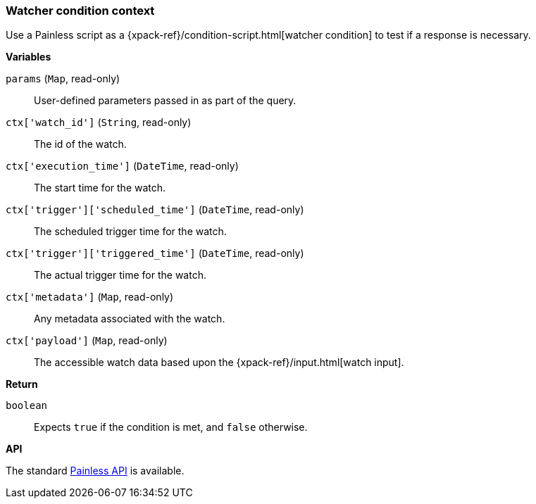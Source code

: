 [[painless-watcher-condition-context]]
=== Watcher condition context

Use a Painless script as a {xpack-ref}/condition-script.html[watcher condition]
to test if a response is necessary.

*Variables*

`params` (`Map`, read-only)::
        User-defined parameters passed in as part of the query.

`ctx['watch_id']` (`String`, read-only)::
        The id of the watch.

`ctx['execution_time']` (`DateTime`, read-only)::
        The start time for the watch.

`ctx['trigger']['scheduled_time']` (`DateTime`, read-only)::
        The scheduled trigger time for the watch.

`ctx['trigger']['triggered_time']` (`DateTime`, read-only)::
        The actual trigger time for the watch.

`ctx['metadata']` (`Map`, read-only)::
        Any metadata associated with the watch.

`ctx['payload']` (`Map`, read-only)::
        The accessible watch data based upon the
        {xpack-ref}/input.html[watch input].

*Return*

`boolean`::
        Expects `true` if the condition is met, and `false` otherwise.

*API*

The standard <<painless-api-reference, Painless API>> is available.